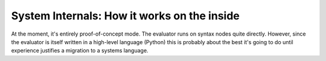 System Internals: How it works on the inside
============================================

At the moment, it's entirely proof-of-concept mode.
The evaluator runs on syntax nodes quite directly.
However, since the evaluator is itself written in a high-level language (Python)
this is probably about the best it's going to do until experience justifies a migration to a systems language.

